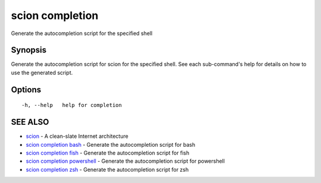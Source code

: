 .. _scion_completion:

scion completion
----------------

Generate the autocompletion script for the specified shell

Synopsis
~~~~~~~~


Generate the autocompletion script for scion for the specified shell.
See each sub-command's help for details on how to use the generated script.


Options
~~~~~~~

::

  -h, --help   help for completion

SEE ALSO
~~~~~~~~

* `scion <scion.html>`_ 	 - A clean-slate Internet architecture
* `scion completion bash <scion_completion_bash.html>`_ 	 - Generate the autocompletion script for bash
* `scion completion fish <scion_completion_fish.html>`_ 	 - Generate the autocompletion script for fish
* `scion completion powershell <scion_completion_powershell.html>`_ 	 - Generate the autocompletion script for powershell
* `scion completion zsh <scion_completion_zsh.html>`_ 	 - Generate the autocompletion script for zsh


